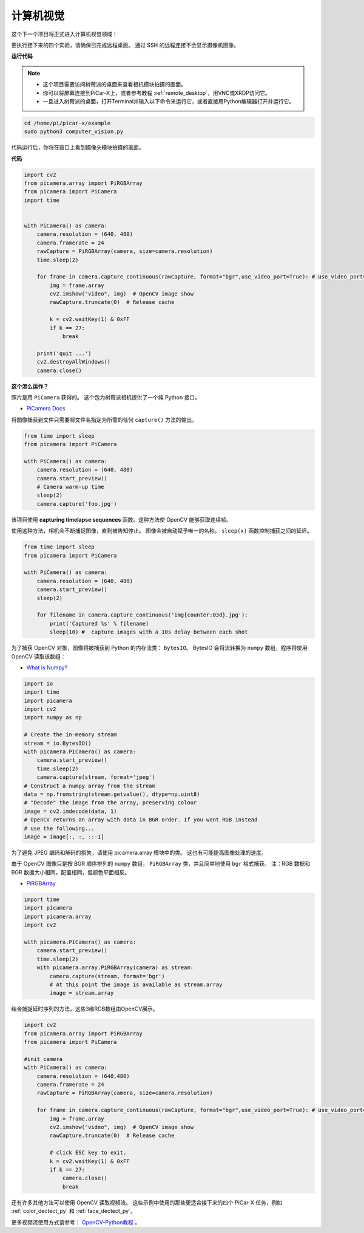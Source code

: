 计算机视觉
==========================================

这个下一个项目将正式进入计算机视觉领域！

要执行接下来的四个实验，请确保已完成远程桌面。 通过 SSH 的远程连接不会显示摄像机图像。


**运行代码**

.. note::

    * 这个项目需要访问树莓派的桌面来查看相机模块拍摄的画面。
    * 你可以将屏幕连接到PiCar-X上，或者参考教程 :ref:`remote_desktop`，用VNC或XRDP访问它。
    * 一旦进入树莓派的桌面，打开Terminal并输入以下命令来运行它，或者直接用Python编辑器打开并运行它。

    
.. code-block::

    cd /home/pi/picar-x/example
    sudo python3 computer_vision.py

代码运行后，你将在窗口上看到摄像头模块拍摄的画面。

**代码**

.. code-block:: python

    import cv2
    from picamera.array import PiRGBArray
    from picamera import PiCamera
    import time


    with PiCamera() as camera:
        camera.resolution = (640, 480)  
        camera.framerate = 24
        rawCapture = PiRGBArray(camera, size=camera.resolution)  
        time.sleep(2)

        for frame in camera.capture_continuous(rawCapture, format="bgr",use_video_port=True): # use_video_port=True
            img = frame.array
            cv2.imshow("video", img)  # OpenCV image show
            rawCapture.truncate(0)  # Release cache
            
            k = cv2.waitKey(1) & 0xFF
            if k == 27:
                break

        print('quit ...') 
        cv2.destroyAllWindows()
        camera.close()  


**这个怎么运作？**

照片是用 ``PiCamera`` 获得的。 这个包为树莓派相机提供了一个纯 Python 接口。

* `PiCamera Docs <https://picamera.readthedocs.io/en/latest/index.html>`_

将图像捕获到文件只需要将文件名指定为所需的任何 ``capture()`` 方法的输出。

.. code-block:: python

    from time import sleep
    from picamera import PiCamera

    with PiCamera() as camera:
        camera.resolution = (640, 480)
        camera.start_preview()
        # Camera warm-up time
        sleep(2)
        camera.capture('foo.jpg')

该项目使用 **capturing timelapse sequences** 函数。这种方法使 OpenCV 能够获取连续帧。

使用这种方法，相机会不断捕捉图像，直到被告知停止。 图像会被自动赋予唯一的名称。 ``sleep(x)`` 函数控制捕获之间的延迟。

.. code-block:: python

    from time import sleep
    from picamera import PiCamera

    with PiCamera() as camera:
        camera.resolution = (640, 480)
        camera.start_preview()
        sleep(2)    

        for filename in camera.capture_continuous('img{counter:03d}.jpg'):
            print('Captured %s' % filename)
            sleep(10) #  capture images with a 10s delay between each shot

为了捕获 OpenCV 对象，图像将被捕获到 Python 的内存流类： ``BytesIO``。 BytesIO 会将流转换为 ``numpy`` 数组，程序将使用 OpenCV 读取该数组：

* `What is Numpy? <https://numpy.org/doc/stable/user/whatisnumpy.html>`_

.. code-block:: python

    import io
    import time
    import picamera
    import cv2
    import numpy as np

    # Create the in-memory stream
    stream = io.BytesIO()
    with picamera.PiCamera() as camera:
        camera.start_preview()
        time.sleep(2)
        camera.capture(stream, format='jpeg')
    # Construct a numpy array from the stream
    data = np.fromstring(stream.getvalue(), dtype=np.uint8)
    # "Decode" the image from the array, preserving colour
    image = cv2.imdecode(data, 1)
    # OpenCV returns an array with data in BGR order. If you want RGB instead
    # use the following...
    image = image[:, :, ::-1]

为了避免 JPEG 编码和解码的损失，请使用 picamera.array 模块中的类。 这也有可能提高图像处理的速度。

由于 OpenCV 图像只是按 BGR 顺序排列的 ``numpy`` 数组， ``PiRGBArray`` 类，并且简单地使用 ``bgr`` 格式捕获。 注：RGB 数据和 BGR 数据大小相同，配置相同，但颜色平面相反。

* `PiRGBArray <https://picamera.readthedocs.io/en/release-1.13/api_array.html#pirgbarray>`_

.. code-block:: python

    import time
    import picamera
    import picamera.array
    import cv2

    with picamera.PiCamera() as camera:
        camera.start_preview()
        time.sleep(2)
        with picamera.array.PiRGBArray(camera) as stream:
            camera.capture(stream, format='bgr')
            # At this point the image is available as stream.array
            image = stream.array

结合捕捉延时序列的方法，这些3维RGB数组由OpenCV展示。

.. code-block:: python

    import cv2
    from picamera.array import PiRGBArray
    from picamera import PiCamera

    #init camera
    with PiCamera() as camera:
        camera.resolution = (640,480)
        camera.framerate = 24
        rawCapture = PiRGBArray(camera, size=camera.resolution)  

        for frame in camera.capture_continuous(rawCapture, format="bgr",use_video_port=True): # use_video_port=True
            img = frame.array
            cv2.imshow("video", img)  # OpenCV image show
            rawCapture.truncate(0)  # Release cache

            # click ESC key to exit.
            k = cv2.waitKey(1) & 0xFF
            if k == 27:
                camera.close()
                break

还有许多其他方法可以使用 OpenCV 读取视频流。 这些示例中使用的那些更适合接下来的四个 PiCar-X 任务，例如 :ref:`color_dectect_py` 和 :ref:`face_dectect_py`。

更多视频流使用方式请参考： `OpenCV-Python教程 <https://docs.opencv.org/4.0.0/d6/d00/tutorial_py_root.html>`_ 。


